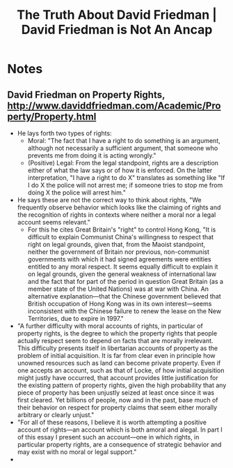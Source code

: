 #+TITLE: The Truth About David Friedman | David Friedman is Not An Ancap

* Notes
** David Friedman on Property Rights, http://www.daviddfriedman.com/Academic/Property/Property.html
+ He lays forth two types of rights:
  + Moral: "The fact that I have a right to do something is an argument, although not necessarily a sufficient argument, that someone who prevents me from doing it is acting wrongly."
  + (Positive) Legal: From the legal standpoint, rights are a description either of what the law says or of how it is enforced. On the latter interpretation, "I have a right to do X" translates as something like "If I do X the police will not arrest me; if someone tries to stop me from doing X the police will arrest him."
+ He says these are not the correct way to think about rights, "We frequently observe behavior which looks like the claiming of rights and the recognition of rights in contexts where neither a moral nor a legal account seems relevant."
  + For this he cites Great Britain's "right" to control Hong Kong, "It is difficult to explain Communist China's willingness to respect that right on legal grounds, given that, from the Maoist standpoint, neither the government of Britain nor previous, non-communist governments with which it had signed agreements were entities entitled to any moral respect. It seems equally difficult to explain it on legal grounds, given the general weakness of international law and the fact that for part of the period in question Great Britain (as a member state of the United Nations) was at war with China. An alternative explanation—that the Chinese government believed that British occupation of Hong Kong was in its own interest—seems inconsistent with the Chinese failure to renew the lease on the New Territories, due to expire in 1997."
+ "A further difficulty with moral accounts of rights, in particular of property rights, is the degree to which the property rights that people actually respect seem to depend on facts that are morally irrelevant. This difficulty presents itself in libertarian accounts of property as the problem of initial acquisition. It is far from clear even in principle how unowned resources such as land can become private property. Even if one accepts an account, such as that of Locke, of how initial acquisition might justly have occurred, that account provides little justification for the existing pattern of property rights, given the high probability that any piece of property has been unjustly seized at least once since it was first cleared. Yet billions of people, now and in the past, base much of their behavior on respect for property claims that seem either morally arbitrary or clearly unjust."
+ "For all of these reasons, I believe it is worth attempting a positive account of rights—an account which is both amoral and alegal. In part I of this essay I present such an account—one in which rights, in particular property rights, are a consequence of strategic behavior and may exist with no moral or legal support."
+
